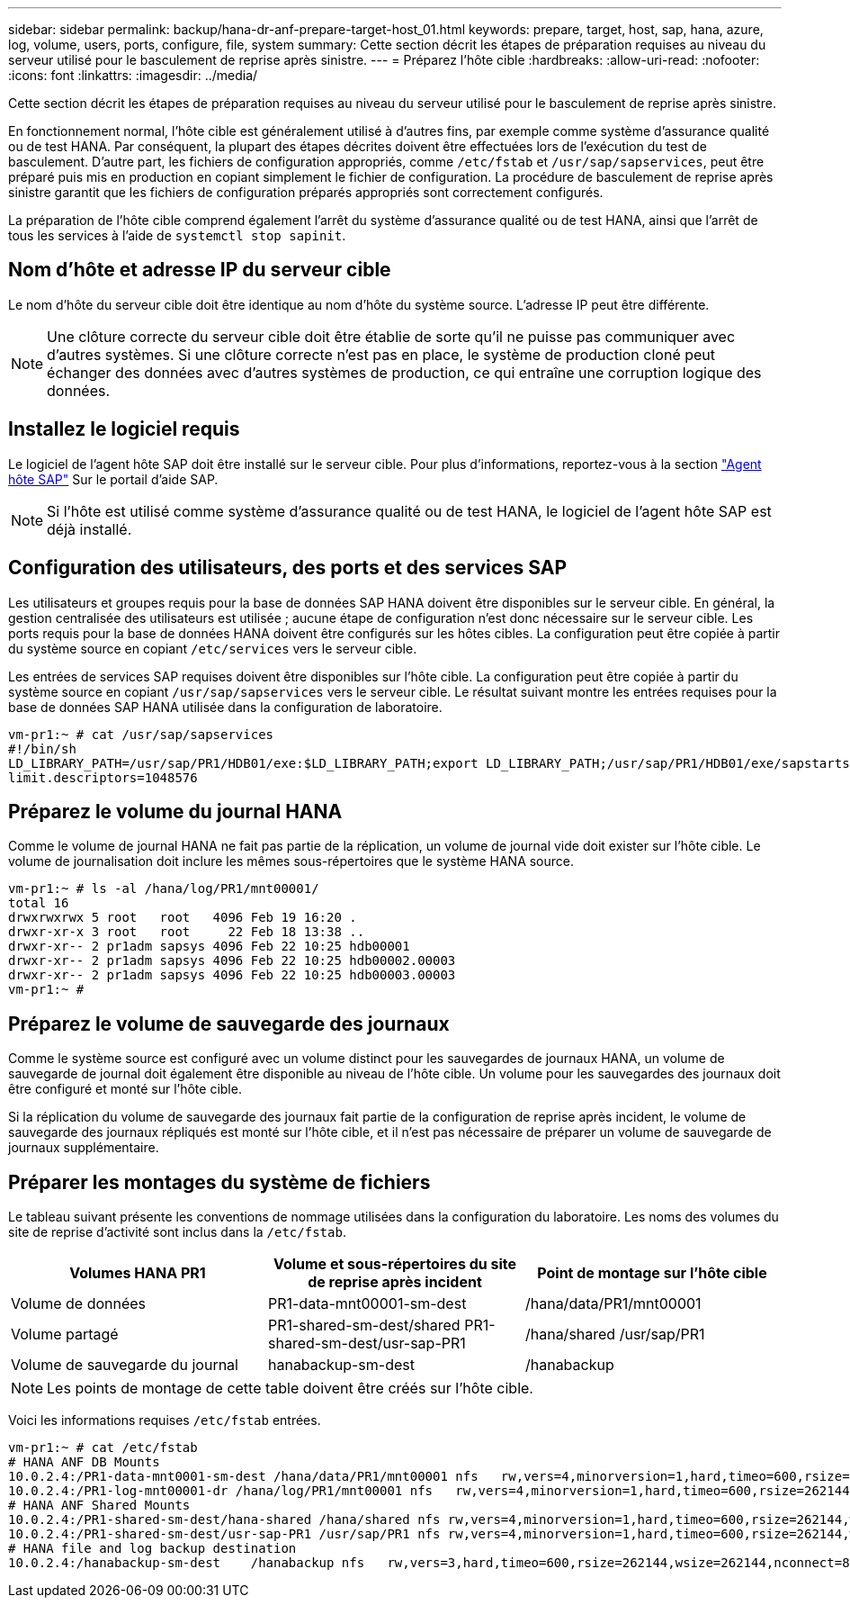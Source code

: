 ---
sidebar: sidebar 
permalink: backup/hana-dr-anf-prepare-target-host_01.html 
keywords: prepare, target, host, sap, hana, azure, log, volume, users, ports, configure, file, system 
summary: Cette section décrit les étapes de préparation requises au niveau du serveur utilisé pour le basculement de reprise après sinistre. 
---
= Préparez l'hôte cible
:hardbreaks:
:allow-uri-read: 
:nofooter: 
:icons: font
:linkattrs: 
:imagesdir: ../media/


[role="lead"]
Cette section décrit les étapes de préparation requises au niveau du serveur utilisé pour le basculement de reprise après sinistre.

En fonctionnement normal, l'hôte cible est généralement utilisé à d'autres fins, par exemple comme système d'assurance qualité ou de test HANA. Par conséquent, la plupart des étapes décrites doivent être effectuées lors de l'exécution du test de basculement. D'autre part, les fichiers de configuration appropriés, comme `/etc/fstab` et `/usr/sap/sapservices`, peut être préparé puis mis en production en copiant simplement le fichier de configuration. La procédure de basculement de reprise après sinistre garantit que les fichiers de configuration préparés appropriés sont correctement configurés.

La préparation de l'hôte cible comprend également l'arrêt du système d'assurance qualité ou de test HANA, ainsi que l'arrêt de tous les services à l'aide de `systemctl stop sapinit`.



== Nom d'hôte et adresse IP du serveur cible

Le nom d'hôte du serveur cible doit être identique au nom d'hôte du système source. L'adresse IP peut être différente.


NOTE: Une clôture correcte du serveur cible doit être établie de sorte qu'il ne puisse pas communiquer avec d'autres systèmes. Si une clôture correcte n'est pas en place, le système de production cloné peut échanger des données avec d'autres systèmes de production, ce qui entraîne une corruption logique des données.



== Installez le logiciel requis

Le logiciel de l'agent hôte SAP doit être installé sur le serveur cible. Pour plus d'informations, reportez-vous à la section https://help.sap.com/viewer/9f03f1852ce94582af41bb49e0a667a7/103/en-US["Agent hôte SAP"^] Sur le portail d'aide SAP.


NOTE: Si l'hôte est utilisé comme système d'assurance qualité ou de test HANA, le logiciel de l'agent hôte SAP est déjà installé.



== Configuration des utilisateurs, des ports et des services SAP

Les utilisateurs et groupes requis pour la base de données SAP HANA doivent être disponibles sur le serveur cible. En général, la gestion centralisée des utilisateurs est utilisée ; aucune étape de configuration n'est donc nécessaire sur le serveur cible. Les ports requis pour la base de données HANA doivent être configurés sur les hôtes cibles. La configuration peut être copiée à partir du système source en copiant `/etc/services` vers le serveur cible.

Les entrées de services SAP requises doivent être disponibles sur l'hôte cible. La configuration peut être copiée à partir du système source en copiant `/usr/sap/sapservices` vers le serveur cible. Le résultat suivant montre les entrées requises pour la base de données SAP HANA utilisée dans la configuration de laboratoire.

....
vm-pr1:~ # cat /usr/sap/sapservices
#!/bin/sh
LD_LIBRARY_PATH=/usr/sap/PR1/HDB01/exe:$LD_LIBRARY_PATH;export LD_LIBRARY_PATH;/usr/sap/PR1/HDB01/exe/sapstartsrv pf=/usr/sap/PR1/SYS/profile/PR1_HDB01_vm-pr1 -D -u pr1adm
limit.descriptors=1048576
....


== Préparez le volume du journal HANA

Comme le volume de journal HANA ne fait pas partie de la réplication, un volume de journal vide doit exister sur l'hôte cible. Le volume de journalisation doit inclure les mêmes sous-répertoires que le système HANA source.

....
vm-pr1:~ # ls -al /hana/log/PR1/mnt00001/
total 16
drwxrwxrwx 5 root   root   4096 Feb 19 16:20 .
drwxr-xr-x 3 root   root     22 Feb 18 13:38 ..
drwxr-xr-- 2 pr1adm sapsys 4096 Feb 22 10:25 hdb00001
drwxr-xr-- 2 pr1adm sapsys 4096 Feb 22 10:25 hdb00002.00003
drwxr-xr-- 2 pr1adm sapsys 4096 Feb 22 10:25 hdb00003.00003
vm-pr1:~ #
....


== Préparez le volume de sauvegarde des journaux

Comme le système source est configuré avec un volume distinct pour les sauvegardes de journaux HANA, un volume de sauvegarde de journal doit également être disponible au niveau de l'hôte cible. Un volume pour les sauvegardes des journaux doit être configuré et monté sur l'hôte cible.

Si la réplication du volume de sauvegarde des journaux fait partie de la configuration de reprise après incident, le volume de sauvegarde des journaux répliqués est monté sur l'hôte cible, et il n'est pas nécessaire de préparer un volume de sauvegarde de journaux supplémentaire.



== Préparer les montages du système de fichiers

Le tableau suivant présente les conventions de nommage utilisées dans la configuration du laboratoire. Les noms des volumes du site de reprise d'activité sont inclus dans la `/etc/fstab`.

|===
| Volumes HANA PR1 | Volume et sous-répertoires du site de reprise après incident | Point de montage sur l'hôte cible 


| Volume de données | PR1-data-mnt00001-sm-dest | /hana/data/PR1/mnt00001 


| Volume partagé | PR1-shared-sm-dest/shared PR1-shared-sm-dest/usr-sap-PR1 | /hana/shared /usr/sap/PR1 


| Volume de sauvegarde du journal | hanabackup-sm-dest | /hanabackup 
|===

NOTE: Les points de montage de cette table doivent être créés sur l'hôte cible.

Voici les informations requises `/etc/fstab` entrées.

....
vm-pr1:~ # cat /etc/fstab
# HANA ANF DB Mounts
10.0.2.4:/PR1-data-mnt0001-sm-dest /hana/data/PR1/mnt00001 nfs   rw,vers=4,minorversion=1,hard,timeo=600,rsize=262144,wsize=262144,intr,noatime,lock,_netdev,sec=sys  0  0
10.0.2.4:/PR1-log-mnt00001-dr /hana/log/PR1/mnt00001 nfs   rw,vers=4,minorversion=1,hard,timeo=600,rsize=262144,wsize=262144,intr,noatime,lock,_netdev,sec=sys  0  0
# HANA ANF Shared Mounts
10.0.2.4:/PR1-shared-sm-dest/hana-shared /hana/shared nfs rw,vers=4,minorversion=1,hard,timeo=600,rsize=262144,wsize=262144,intr,noatime,lock,_netdev,sec=sys  0  0
10.0.2.4:/PR1-shared-sm-dest/usr-sap-PR1 /usr/sap/PR1 nfs rw,vers=4,minorversion=1,hard,timeo=600,rsize=262144,wsize=262144,intr,noatime,lock,_netdev,sec=sys  0  0
# HANA file and log backup destination
10.0.2.4:/hanabackup-sm-dest    /hanabackup nfs   rw,vers=3,hard,timeo=600,rsize=262144,wsize=262144,nconnect=8,bg,noatime,nolock 0 0
....